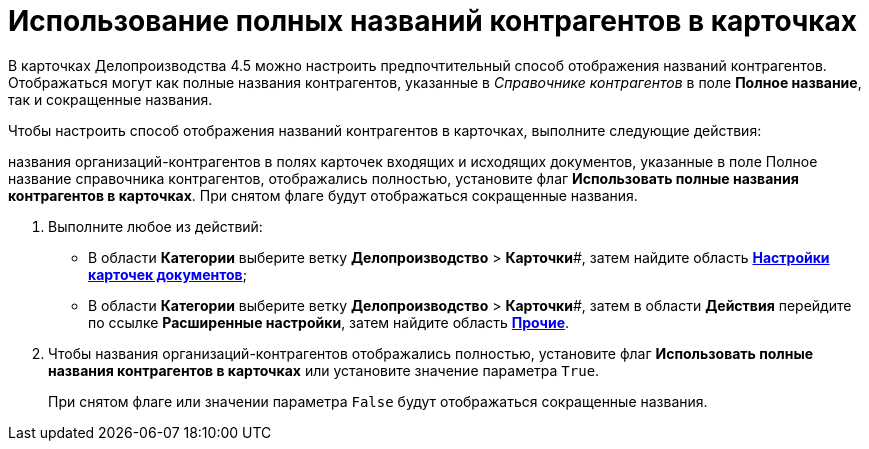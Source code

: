= Использование полных названий контрагентов в карточках

В карточках Делопроизводства 4.5 можно настроить предпочтительный способ отображения названий контрагентов. Отображаться могут как полные названия контрагентов, указанные в _Справочнике контрагентов_ в поле *Полное название*, так и сокращенные названия.

Чтобы настроить способ отображения названий контрагентов в карточках, выполните следующие действия:

названия организаций-контрагентов в полях карточек входящих и исходящих документов, указанные в поле Полное название справочника контрагентов, отображались полностью, установите флаг *Использовать полные названия контрагентов в карточках*. При снятом флаге будут отображаться сокращенные названия.

. Выполните любое из действий:
* В области *Категории* выберите ветку *Делопроизводство* > *Карточки*#, затем найдите область xref:OfficeWork_Cards.adoc[*Настройки карточек документов*];
* В области *Категории* выберите ветку *Делопроизводство* > *Карточки*#, затем в области *Действия* перейдите по ссылке *Расширенные настройки*, затем найдите область xref:OfficeWork_Cards.adoc[*Прочие*].
. Чтобы названия организаций-контрагентов отображались полностью, установите флаг *Использовать полные названия контрагентов в карточках* или установите значение параметра [.kbd .ph .userinput]`True`.
+
При снятом флаге или значении параметра [.kbd .ph .userinput]`False` будут отображаться сокращенные названия.
